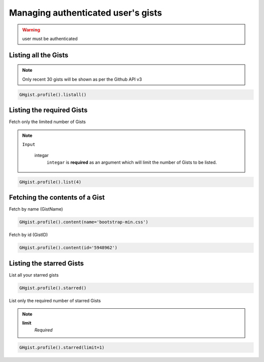 Managing authenticated user's gists
==================================

.. warning::

	user must be authenticated 


Listing all the Gists
---------------------

.. note::

	Only recent 30 gists will be shown as per the Github API v3

.. code-block:: python

	GHgist.profile().listall()

Listing the required Gists
--------------------------
Fetch only the limited number of Gists

.. note::

	``Input``

		integar
			``integar`` is **required** as an argument which will limit the number of Gists to be listed.

.. code-block:: python

	GHgist.profile().list(4)
	
Fetching the contents of a Gist
-------------------------------

Fetch by name (GistName)

.. code-block:: python

	GHgist.profile().content(name='bootstrap-min.css')
	
Fetch by id (GistID)

.. code-block:: python

	GHgist.profile().content(id='5948962')

Listing the starred Gists
-------------------------

List all your starred gists

.. code-block:: python

	GHgist.profile().starred()

List only the required number of starred Gists

.. note::

	**limit**
		*Required*

.. code-block:: python

	GHgist.profile().starred(limit=1)

	 